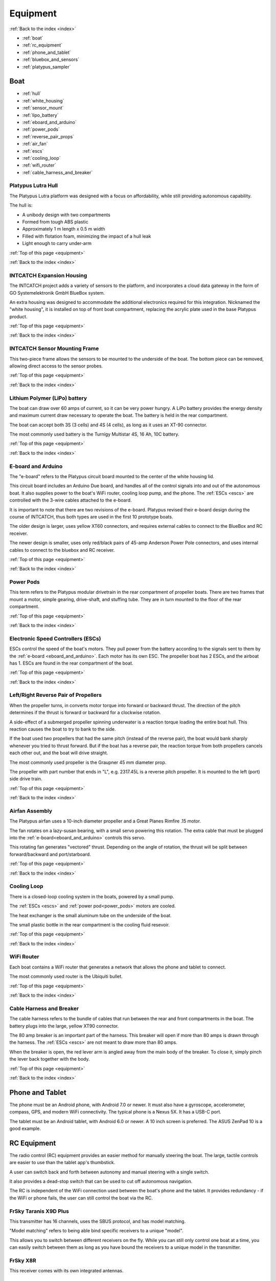 .. _equipment:

Equipment
=========

:ref:`Back to the index <index>`

* :ref:`boat`
* :ref:`rc_equipment`
* :ref:`phone_and_tablet`
* :ref:`bluebox_and_sensors`
* :ref:`platypus_sampler`

.. * :ref:`personal_genomics`

.. _boat:

Boat
----

* :ref:`hull`
* :ref:`white_housing`
* :ref:`sensor_mount`
* :ref:`lipo_battery`
* :ref:`eboard_and_arduino`
* :ref:`power_pods`
* :ref:`reverse_pair_props`
* :ref:`air_fan`
* :ref:`escs`
* :ref:`cooling_loop`
* :ref:`wifi_router`
* :ref:`cable_harness_and_breaker`

.. _hull:

Platypus Lutra Hull
^^^^^^^^^^^^^^^^^^^

The Platypus Lutra platform was designed with a focus on affordability,
while still providing autonomous capability.

The hull is:

* A unibody design with two compartments
* Formed from tough ABS plastic
* Approximately 1 m length x 0.5 m width
* Filled with flotation foam, minimizing the impact of a hull leak
* Light enough to carry under-arm

:ref:`Top of this page <equipment>`

:ref:`Back to the index <index>`

.. _white_housing:

INTCATCH Expansion Housing
^^^^^^^^^^^^^^^^^^^^^^^^^^

The INTCATCH project adds a variety of sensors to the platform, 
and incorporates a cloud data gateway
in the form of GO Systemelektronik GmbH BlueBox system.

An extra housing was designed to accommodate the additional electronics 
required for this integration.
Nicknamed the "white housing", it is installed on top of front boat compartment,
replacing the acrylic plate used in the base Platypus product.

.. image:: _static/images/white_housing.jpg
   :alt: white housing
   :height: 480px
   :align: center   

:ref:`Top of this page <equipment>`

:ref:`Back to the index <index>`

.. _sensor_mount:

INTCATCH Sensor Mounting Frame
^^^^^^^^^^^^^^^^^^^^^^^^^^^^^^

This two-piece frame allows the sensors to be mounted to the underside of the boat.
The bottom piece can be removed, allowing direct access to the sensor probes.

.. image:: _static/images/sensor_mount.jpg
   :alt: sensor mount
   :height: 480px
   :align: center   

.. image:: _static/images/sensor_mount_plate.jpg
   :alt: sensor mount plate
   :height: 480px
   :align: center   

:ref:`Top of this page <equipment>`

:ref:`Back to the index <index>`

.. _lipo_battery:

Lithium Polymer (LiPo) battery
^^^^^^^^^^^^^^^^^^^^^^^^^^^^^^

The boat can draw over 60 amps of current, so it can be very power hungry.
A LiPo battery provides the energy density and maximum current draw necessary to operate the boat.
The battery is held in the rear compartment.

The boat can accept both 3S (3 cells) and 4S (4 cells), 
as long as it uses an XT-90 connector.

The most commonly used battery is the Turnigy Multistar 4S, 16 Ah, 10C battery.

.. image:: _static/images/battery.jpg
   :alt: battery
   :height: 480px
   :align: center   

.. image:: _static/images/battery_in_rear.jpg
   :alt: battery
   :height: 480px
   :align: center   

:ref:`Top of this page <equipment>`

:ref:`Back to the index <index>`

.. _eboard_and_arduino:

E-board and Arduino
^^^^^^^^^^^^^^^^^^^

The "e-board" refers to the Platypus circuit board mounted to the center of the white housing lid.

This circuit board includes an Arduino Due board, 
and handles all of the control signals into and out of the autonomous boat.
It also supplies power to the boat's WiFi router, cooling loop pump, and the phone.
The :ref:`ESCs <escs>` are controlled with the 3-wire cables attached to the e-board.

.. image:: _static/images/eboard.jpg
   :alt: eboard
   :height: 480px
   :align: center   

It is important to note that there are two revisions of the e-board.
Platypus revised their e-board design during the course of INTCATCH, 
thus both types are used in the first 10 prototype boats.

The older design is larger, uses yellow XT60 connectors, and requires external cables to connect to the BlueBox and RC receiver.

The newer design is smaller, uses only red/black pairs of 45-amp Anderson Power Pole connectors, and uses internal cables to connect to the bluebox and RC receiver.

.. image:: _static/images/eboard_old_vs_new.jpg
   :alt: old and new e-boards
   :height: 480px
   :align: center   


:ref:`Top of this page <equipment>`

:ref:`Back to the index <index>`

.. _power_pods:

Power Pods
^^^^^^^^^^

This term refers to the Platypus modular drivetrain in the rear compartment of propeller boats.
There are two frames that mount a motor, simple gearing, drive-shaft, and stuffing tube.
They are in turn mounted to the floor of the rear compartment.

.. image:: _static/images/powerpods.jpg
   :alt: power pods
   :height: 480px
   :align: center   

:ref:`Top of this page <equipment>`

:ref:`Back to the index <index>`

.. _escs:

Electronic Speed Controllers (ESCs)
^^^^^^^^^^^^^^^^^^^^^^^^^^^^^^^^^^^

ESCs control the speed of the boat's motors.
They pull power from the battery according to the signals sent to them by the :ref:`e-board <eboard_and_arduino>`.
Each motor has its own ESC. The propeller boat has 2 ESCs, and the airboat has 1.
ESCs are found in the rear compartment of the boat.

.. image:: _static/images/escs.jpg
   :alt: ESCs
   :height: 480px
   :align: center   

:ref:`Top of this page <equipment>`

:ref:`Back to the index <index>`

.. _reverse_pair_props:

Left/Right Reverse Pair of Propellers
^^^^^^^^^^^^^^^^^^^^^^^^^^^^^^^^^^^^^

When the propeller turns, in converts motor torque into forward or backward thrust.
The direction of the pitch determines if the thrust is forward or backward for a clockwise rotation.

A side-effect of a submerged propeller spinning underwater is a reaction torque loading the entire boat hull.
This reaction causes the boat to try to bank to the side.

If the boat used two propellers that had the same pitch (instead of the reverse pair), 
the boat would bank sharply whenever you tried to thrust forward.
But if the boat has a reverse pair, the reaction torque from both propellers cancels each other out, and the boat will drive straight.

The most commonly used propeller is the Graupner 45 mm diameter prop.

The propeller with part number that ends in "L", e.g. 2317.45L is a reverse pitch propeller.
It is mounted to the left (port) side drive train.

.. image:: _static/images/reverse_prop_pair.jpg
   :alt: reverse propeller pair
   :height: 480px
   :align: center   

:ref:`Top of this page <equipment>`

:ref:`Back to the index <index>`

.. _air_fan:

Airfan Assembly
^^^^^^^^^^^^^^^

The Platypus airfan uses a 10-inch diameter propeller and a 
Great Planes Rimfire .15 motor.

The fan rotates on a lazy-susan bearing, with a small servo powering this rotation.
The extra cable that must be plugged into the :ref:`e-board<eboard_and_arduino>` controls this servo.

This rotating fan generates "vectored" thrust.
Depending on the angle of rotation, the thrust will be split between
forward/backward and port/starboard.

.. image:: _static/images/airfan_assembly.jpg
   :alt: airfan assembly
   :height: 480px
   :align: center   

:ref:`Top of this page <equipment>`

:ref:`Back to the index <index>`

.. _cooling_loop:

Cooling Loop
^^^^^^^^^^^^

There is a closed-loop cooling system in the boats, powered by a small pump.

The :ref:`ESCs <escs>` and :ref:`power pod<power_pods>` motors are cooled.

The heat exchanger is the small aluminum tube on the underside of the boat.

The small plastic bottle in the rear compartment is the cooling fluid resevoir.

.. image:: _static/images/pump.jpg
   :alt: cooling loop pump
   :height: 480px
   :align: center   

.. image:: _static/images/resevoir.jpg
   :alt: cooling loop reservoir
   :height: 480px
   :align: center   

:ref:`Top of this page <equipment>`

:ref:`Back to the index <index>`

.. _wifi_router:

WiFi Router
^^^^^^^^^^^

Each boat contains a WiFi router that generates a network that allows 
the phone and tablet to connect.

The most commonly used router is the Ubiquiti bullet.

.. image:: _static/images/router_on_lid.jpg
   :alt: WiFi router
   :height: 480px
   :align: center   

:ref:`Top of this page <equipment>`

:ref:`Back to the index <index>`

.. _cable_harness_and_breaker:

Cable Harness and Breaker
^^^^^^^^^^^^^^^^^^^^^^^^^

The cable harness refers to the bundle of cables that run between 
the rear and front compartments in the boat.
The battery plugs into the large, yellow XT90 connector.

The 80 amp breaker is an important part of the harness.
This breaker will open if more than 80 amps is drawn through the harness.
The :ref:`ESCs <escs>` are not meant to draw more than 80 amps.

.. image:: _static/images/breaker.jpg
   :alt: circuit breaker
   :height: 480px
   :align: center   

When the breaker is open, the red lever arm is angled away from the main 
body of the breaker. To close it, simply pinch the lever back together with
the body.

.. image:: _static/images/open_breaker.jpg
   :alt: open circuit breaker
   :height: 480px
   :align: center   

:ref:`Top of this page <equipment>`

:ref:`Back to the index <index>`

.. _phone_and_tablet:

Phone and Tablet
----------------

The phone must be an Android phone, with Android 7.0 or newer. 
It must also have a gyroscope, accelerometer, compass, GPS, and modern WiFi connectivity.
The typical phone is a Nexus 5X. 
It has a USB-C port.

The tablet must be an Android tablet, with Android 6.0 or newer. 
A 10 inch screen is preferred. 
The ASUS ZenPad 10 is a good example.

.. _rc_equipment:

RC Equipment
------------

The radio control (RC) equipment provides an easier method for
manually steering the boat.
The large, tactile controls are easier to use than the tablet app's thumbstick.

A user can switch back and forth between autonomy and manual steering with a single switch.

It also provides a dead-stop switch that can be used to cut off
autonomous navigation. 

The RC is independent of the WiFi connection used between
the boat's phone and the tablet. It provides redundancy - if the
WiFi or phone fails, the user can still control the boat via the RC.

.. _rc_transmitter:

FrSky Taranis X9D Plus
^^^^^^^^^^^^^^^^^^^^^^

This transmitter has 16 channels, uses the SBUS protocol, and has model matching.

"Model matching" refers to being able bind specific receivers to a unique "model".

This allows you to switch between different receivers on the fly.
While you can still only control one boat at a time, you can easily switch
between them as long as you have bound the receivers to a unique model in the transmitter.

.. image:: _static/images/rc_transmitter.jpg
   :alt: RC transmitter
   :height: 480px
   :align: center   

.. _rc_receiver:

FrSky X8R
^^^^^^^^^

This receiver comes with its own integrated antennas.

.. image:: _static/images/rc_receiver.jpg
   :alt: RC receiver
   :height: 480px
   :align: center   

.. _sbus_inversion_cable:

SBUS Inversion Cable
^^^^^^^^^^^^^^^^^^^^

The SBUS protocol must pass through a circuit that translates it
into a form that the :ref:`e-board's arduino<eboard_and_arduino>` can use.

This circuit is integrated into the cable connecting the receiver to the arduino.

.. image:: _static/images/rc_sbus_inversion_cable.jpg
   :alt: SBUS inversion cable
   :height: 480px
   :align: center   

:ref:`Top of this page <equipment>`

:ref:`Back to the index <index>`

.. _bluebox_and_sensors:

BlueBox and Sensors
-------------------

* :ref:`bluebox`
* :ref:`bluebox_power`
* :ref:`bluebox_db9`
* :ref:`bluebox_sensors`
* :ref:`bluebox_gps`


.. _bluebox:

BlueBox
^^^^^^^

The BlueBox is a modular and scalable system to manage large
numbers of sensors and actuators. It handles data storage,
wired and wireless transmission of data, and sensor calibration.

More details on the BlueBox system and associated equipment can
be found at https://www.go-sys.de/en/bluebox/.

:ref:`Top of this page <equipment>`

:ref:`Back to the index <index>`

.. _bluebox_power:

BlueBox power switch and voltage regulator
^^^^^^^^^^^^^^^^^^^^^^^^^^^^^^^^^^^^^^^^^^

The BlueBox requires a steady 24 V DC current. 
The voltage provided by the lithium polymer (LiPo) battery used 
by the boat varies from over 16 V down to below 14 V. 
To provide a steady 24V input, a voltage regulator is installed 
between the LiPo battery and the main BlueBox board’s power input.

A simple two-position DC switch is used to allow the BlueBox 
and the rest of the boat to be powered on separately. 

The battery’s ground serves as the common ground for the Platypus
e-board, the main BlueBox circuit board, and the DO/pH/relay circuit board. 
The DO and pH sensors’ raw readings are voltage measurements 
that could be biased by a “floating ground”, 
thus this common ground was critical for accurate measurements.

The DO/pH/relay and ISA circuit boards receive power via their CAN-bus 
interface with the BlueBox circuit board.

.. image:: _static/images/bluebox_switch_and_regulator.jpg
   :alt: BlueBox switch and regulator
   :height: 480px
   :align: center

:ref:`Top of this page <equipment>`

:ref:`Back to the index <index>`

.. _bluebox_db9:

BlueBox DB9 USB cable and inversion circuit
^^^^^^^^^^^^^^^^^^^^^^^^^^^^^^^^^^^^^^^^^^^

The BlueBox sends serial messages to the boat's 
:ref:`arduino<eboard_and_arduino>` via the large grey USB cable.
The large multi-pin plug on the other end of the USB cable is
called a "DB9" connector. 

.. image:: _static/images/grey_DB9_USB_cable.jpg
   :alt: DB9 USB cable
   :height: 480px
   :align: center

The signal that arduino uses for serial is not exactly the same as
the one used by the BlueBox. To address this, there is a small
circuit board that "translates" for the devices so they can exchange
serial messages. The circuit sits in between the grey USB cable
and the arduino.

The cable pictured here is the style required for the old e-board,
requiring an external loopback cable. The new e-board uses a much
smaller cable that is mounted on the inside face of the expansion 
housing lid, and an external loopback is not required.

.. image:: _static/images/DB9_conversion_circuit.jpg
   :alt: DB9 conversion circuit
   :height: 480px
   :align: center

:ref:`Top of this page <equipment>`

:ref:`Back to the index <index>`


.. _bluebox_sensors:

BlueBox sensors
^^^^^^^^^^^^^^^

The boat is typically equipped with a pH sensor, 
a dissolved oxygen sensor, and an electrical conducitivty sensor.

* pH: https://www.go-sys.de/en/products/sensors/ph-electrode-swimming_pool/
* DO: https://www.go-sys.de/en/products/sensors/oxygen-and-temperature-sensor-submersible/
* EC: https://www.go-sys.de/en/products/sensors/conductivity-temperature-immersion-sensor-small/

:ref:`Top of this page <equipment>`

:ref:`Back to the index <index>`

.. _bluebox_gps:

BlueBox GPS receiver
^^^^^^^^^^^^^^^^^^^^

The BlueBox utilizes its own GPS receiver. 
This receiver connects to the BlueBox's USB hub and is
typically mounted to the lid of the boat.

.. image:: _static/images/bluebox_gps.jpg
   :alt: BlueBox GPS receiver
   :height: 480px
   :align: center   

:ref:`Top of this page <equipment>`

:ref:`Back to the index <index>`



.. _platypus_sampler:

Platypus Sampler
----------------

This device allows the boat to collect jars of surface water.
It is mounted on top of the rear plate, thus it can only be used
with a special rear plate and a propeller boat.

* There are four jars.
* Each jar holds 500 mL (for a total of 2 L), and each jar is fitted with its own tubing.
* Each tube is installed on its own peristaltic pump.
* It takes approximately 4 minutes to fill a jar.

The jars can be individually :ref:`activated with the tablet<tablet_sampler>` 
or :ref:`triggered autonomously<autonomous_behaviors>`.

.. image:: _static/images/sampler.jpg
   :alt: sampler
   :height: 480px
   :align: center   


:ref:`Top of this page <equipment>`

:ref:`Back to the index <index>`

.. .. _personal_genomics:

.. Personal Genomics Water Filtration
.. ----------------------------------

.. * stepper motor
.. * pump head
.. * filters
.. * flow sensors

.. :ref:`Top of this page <equipment>`

.. :ref:`Back to the index <index>`